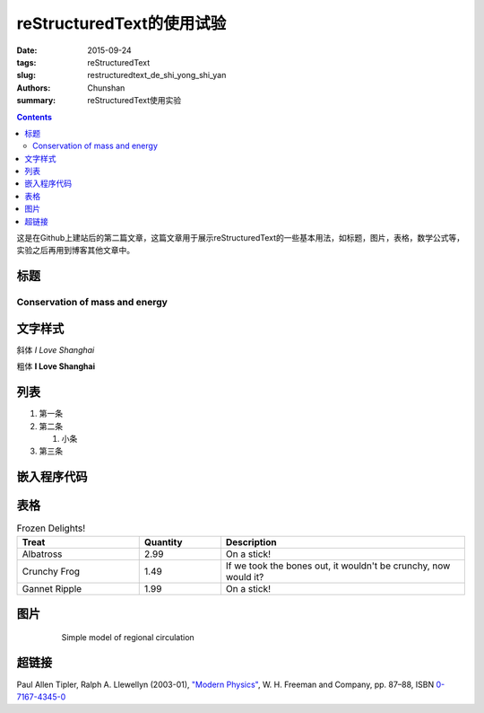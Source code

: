 reStructuredText的使用试验
=================================

:date: 2015-09-24
:tags: reStructuredText
:slug: restructuredtext_de_shi_yong_shi_yan
:authors: Chunshan
:summary: reStructuredText使用实验

.. contents::
..
   1  Head 1
   2  Head 2
   3  head 3

这是在Github上建站后的第二篇文章，这篇文章用于展示reStructuredText的一些基本用法，如标题，图片，表格，数学公式等，实验之后再用到博客其他文章中。

标题
_____
===============================
Conservation of mass and energy
===============================

文字样式
________

斜体  *I Love Shanghai*

粗体  **I Love Shanghai**


列表
_______

1. 第一条

#. 第二条

   1. 小条

#. 第三条

嵌入程序代码
______________
.. code-block:: python
    :linenos:

    def foo():
        print "Love Python, Love FreeDome"
        print "E文标点,.0123456789,中文标点,. "

表格
______
.. list-table:: Frozen Delights!
  :widths: 15 10 30
  :header-rows: 1

  * - Treat
    - Quantity
    - Description
  * - Albatross
    - 2.99
    - On a stick!
  * - Crunchy Frog
    - 1.49
    - If we took the bones out, it wouldn't be
      crunchy, now would it?
  * - Gannet Ripple
    - 1.99
    - On a stick!

图片
______
 .. figure:: http://www.mri-q.com/uploads/3/2/7/4/3274160/4670936_orig.gif?355

   Simple model of regional circulation

超链接
______
Paul Allen Tipler, Ralph A. Llewellyn (2003-01), `"Modern Physics" <http://books.google.com/?id=tpU18JqcSNkC&lpg=PP1&pg=PA87#v=onepage&q=>`_, W. H. Freeman and Company, pp. 87–88, ISBN `0-7167-4345-0 <http://en.wikipedia.org/wiki/Special:BookSources/0-7167-4345-0>`_
